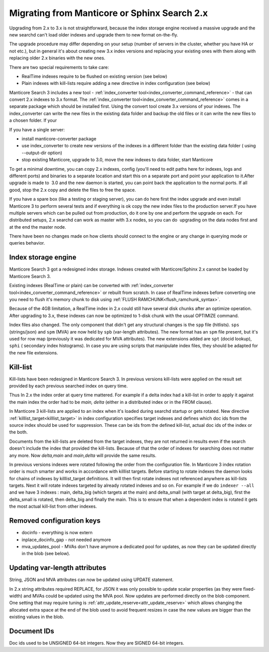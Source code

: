 Migrating from Manticore or Sphinx Search 2.x
---------------------------------------------

Upgrading from 2.x to 3.x is not straightforward, because the index storage engine received a massive upgrade and the new searchd can't load older indexes and upgrade them to new format on-the-fly.

The upgrade procedure may differ depending on your setup (number of servers in the cluster,
whether you have HA or not etc.), but in general it's about creating new 3.x index versions
and replacing your existing ones with them along with replacing older 2.x binaries with the new ones.

There are two special requirements to take care:

- RealTime indexes require to be flushed on existing version (see below)
- Plain indexes with kill-lists require adding a new directive in index configuration (see below)

Manticore Search 3 includes a new tool - :ref:`index_converter tool<index_converter_command_reference>` -  that can convert 2.x indexes to 3.x format. 
The :ref:`index_converter tool<index_converter_command_reference>` comes in a separate package which should be installed first. 
Using the convert tool create 3.x versions of your indexes. The index_converter can write the new files in the existing data folder and backup the old files or it can write the new files to a chosen folder.
If your

If you have a single server:

- install manticore-converter package
- use index_converter to create new versions of the indexes in a different folder than the existing data folder ( using --output-dir option)
- stop existing Manticore, upgrade to 3.0, move the new indexes to data folder, start Manticore

To get a minimal downtime, you can copy 2.x indexes, config (you'll need to edit paths here for indexes, logs and different ports) and binaries to a separate location and start this on a separate port and point your application to it.After upgrade is made to  3.0 and the new daemon is started, you can point back the application to the normal ports. If all good, stop the 2.x copy and delete the files to free the space.

If you have a spare box (like a testing or staging server), you can do here first the index upgrade and even install Manticore 3 to perform several tests and if everything is ok copy the new index files to the production server.If you have multiple servers which can be pulled out from production, do it one by one and perform the upgrade on each. For distributed setups, 2.x searchd can work as master with 3.x nodes, so you can do  upgrading on the data nodes first and at the end the master node.

There have been no changes made on how clients should connect to the engine or any change
in querying mode or queries behavior.

Index storage engine
~~~~~~~~~~~~~~~~~~~~

Manticore Search 3 got a redesigned index storage. Indexes created with Manticore/Sphinx 2.x cannot be loaded by Manticore Search 3.

Existing indexes (RealTime or plain) can be converted with :ref:`index_converter tool<index_converter_command_reference>` or rebuilt from scratch.
In case of RealTime indexes before converting one you need to flush it's memory chunk to disk using :ref:`FLUSH RAMCHUNK<flush_ramchunk_syntax>`.

Because of the 4GB limitation, a RealTime index in 2.x could still have several disk chunks after an optimize operation. After upgrading to 3.x, these indexes can now be optimized to 1-disk chunk with the usual OPTIMIZE command.

Index files also changed. The only component that didn't get any structural changes is the ``spp`` file (hitlists). ``sps`` (strings/json) and ``spm`` (MVA) are now held by ``spb`` (var-length attributes).
The new format has an ``spm`` file present, but it's used for row map (previously it was dedicated for MVA attributes). The new extensions added are ``spt`` (docid lookup), ``sphi`` ( secondary index histograms).
In case you are using scripts that manipulate index files, they should be adapted for the new file extensions.

Kill-list
~~~~~~~~~

Kill-lists have been redesigned in Manticore Search 3. In previous versions kill-lists were applied on the result set provided by each previous searched index on query time.

Thus In 2.x the index order at query time mattered. For example if a delta index had a kill-list in order to apply it against the main index the order had to be `main, delta` (either in a distributed index or in the FROM clause).

In Manticore 3 kill-lists are applied to an index when it's loaded during searchd startup
or gets rotated. New directive :ref:`killlist_target<killlist_target>` in index configuration
specifies target indexes and defines which doc ids from the source index should be used
for suppression. These can be ids from the defined kill-list, actual doc ids of the index or the both.

Documents from the kill-lists are deleted from the target indexes, they are not returned in results even if the search doesn't include the index that provided the kill-lists.
Because of that the order of indexes for searching does not matter any more. Now `delta,main` and `main,delta` will provide the same results.

In previous versions indexes were rotated following the order from the configuration file. In Manticore 3 index rotation order is much smarter and works in accordance with killlist targets.
Before starting to rotate indexes the daemon looks for chains of indexes by killlist_target definitions. It will then first rotate indexes not referenced anywhere as kill-lists targets.
Next it will rotate indexes targeted by already rotated indexes and so on.
For example if we do ``indexer --all`` and we have 3 indexes : main, delta_big (which targets at the main) and delta_small (with target at delta_big), first the delta_small is rotated, then delta_big and finally the main.
This is to ensure that when a dependent index is rotated it gets the most actual kill-list from other indexes.

Removed configuration keys
~~~~~~~~~~~~~~~~~~~~~~~~~~

- docinfo - everything is now extern
- inplace_docinfo_gap -  not needed anymore
- mva_updates_pool -  MVAs don't have anymore a dedicated pool for updates, as now they can be updated directly in the blob (see below).

Updating var-length attributes
~~~~~~~~~~~~~~~~~~~~~~~~~~~~~~

String, JSON and MVA attributes can now be updated using UPDATE statement.

In 2.x string attributes required REPLACE, for JSON it was only possible to update scalar properties (as they were fixed-width) and MVAs could be updated using the MVA pool.
Now updates are performed directly on the blob component. One setting that may require tuning is :ref:`attr_update_reserve<attr_update_reserve>` which allows changing the allocated extra space at the end of the blob used to avoid frequent resizes in case the new values are bigger than the existing values in the blob.

Document IDs
~~~~~~~~~~~~

Doc ids used to be UNSIGNED 64-bit integers. Now they are SIGNED 64-bit integers.

